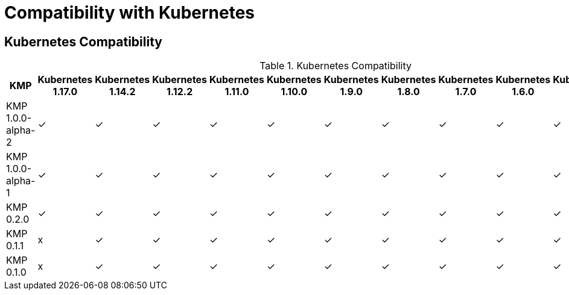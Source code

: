 
[[compatibility-with-Kubernetes]]
= Compatibility with Kubernetes

[[kubernetes-compatibility]]
== Kubernetes Compatibility

.Kubernetes Compatibility
|===
|     KMP             | Kubernetes 1.17.0 | Kubernetes 1.14.2 | Kubernetes 1.12.2 | Kubernetes 1.11.0 | Kubernetes 1.10.0 | Kubernetes 1.9.0 | Kubernetes 1.8.0 | Kubernetes 1.7.0 | Kubernetes 1.6.0 | Kubernetes 1.5.1 | Kubernetes 1.4.0

| KMP 1.0.0-alpha-2   |        ✓          |        ✓          |        ✓          |        ✓          |        ✓          |        ✓         |        ✓         |        ✓         |        ✓         |        ✓         |        ✓

| KMP 1.0.0-alpha-1   |        ✓          |        ✓          |        ✓          |        ✓          |        ✓          |        ✓         |        ✓         |        ✓         |        ✓         |        ✓         |        ✓

| KMP 0.2.0           |        ✓          |        ✓          |        ✓          |        ✓          |        ✓          |        ✓         |        ✓         |        ✓         |        ✓         |        ✓         |        ✓

| KMP 0.1.1           |        x          |        ✓          |        ✓          |        ✓          |        ✓          |        ✓         |        ✓         |        ✓         |        ✓         |        ✓         |        ✓

| KMP 0.1.0           |        x          |        ✓          |        ✓          |        ✓          |        ✓          |        ✓         |        ✓         |        ✓         |        ✓         |        ✓         |        ✓

|===
